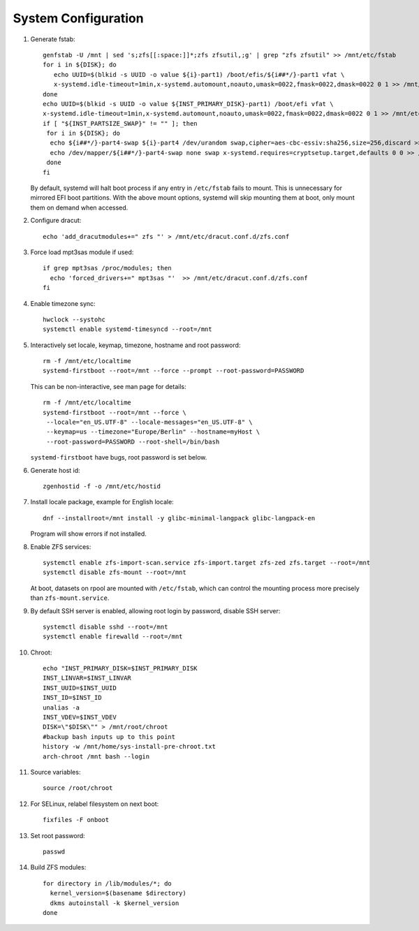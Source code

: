 .. highlight:: sh

System Configuration
======================

.. contents:: Table of Contents
   :local:

#. Generate fstab::

    genfstab -U /mnt | sed 's;zfs[[:space:]]*;zfs zfsutil,;g' | grep "zfs zfsutil" >> /mnt/etc/fstab
    for i in ${DISK}; do
       echo UUID=$(blkid -s UUID -o value ${i}-part1) /boot/efis/${i##*/}-part1 vfat \
       x-systemd.idle-timeout=1min,x-systemd.automount,noauto,umask=0022,fmask=0022,dmask=0022 0 1 >> /mnt/etc/fstab
    done
    echo UUID=$(blkid -s UUID -o value ${INST_PRIMARY_DISK}-part1) /boot/efi vfat \
    x-systemd.idle-timeout=1min,x-systemd.automount,noauto,umask=0022,fmask=0022,dmask=0022 0 1 >> /mnt/etc/fstab
    if [ "${INST_PARTSIZE_SWAP}" != "" ]; then
     for i in ${DISK}; do
      echo ${i##*/}-part4-swap ${i}-part4 /dev/urandom swap,cipher=aes-cbc-essiv:sha256,size=256,discard >> /mnt/etc/crypttab
      echo /dev/mapper/${i##*/}-part4-swap none swap x-systemd.requires=cryptsetup.target,defaults 0 0 >> /mnt/etc/fstab
     done
    fi

   By default, systemd will halt boot process if any entry in ``/etc/fstab`` fails
   to mount. This is unnecessary for mirrored EFI boot partitions.
   With the above mount options, systemd will skip mounting them at boot,
   only mount them on demand when accessed.

#. Configure dracut::

    echo 'add_dracutmodules+=" zfs "' > /mnt/etc/dracut.conf.d/zfs.conf

#. Force load mpt3sas module if used::

     if grep mpt3sas /proc/modules; then
       echo 'forced_drivers+=" mpt3sas "'  >> /mnt/etc/dracut.conf.d/zfs.conf
     fi

#. Enable timezone sync::

    hwclock --systohc
    systemctl enable systemd-timesyncd --root=/mnt

#. Interactively set locale, keymap, timezone, hostname and root password::

    rm -f /mnt/etc/localtime
    systemd-firstboot --root=/mnt --force --prompt --root-password=PASSWORD

   This can be non-interactive, see man page for details::

    rm -f /mnt/etc/localtime
    systemd-firstboot --root=/mnt --force \
     --locale="en_US.UTF-8" --locale-messages="en_US.UTF-8" \
     --keymap=us --timezone="Europe/Berlin" --hostname=myHost \
     --root-password=PASSWORD --root-shell=/bin/bash

   ``systemd-firstboot`` have bugs, root password is set below.

#. Generate host id::

    zgenhostid -f -o /mnt/etc/hostid

#. Install locale package, example for English locale::

    dnf --installroot=/mnt install -y glibc-minimal-langpack glibc-langpack-en

   Program will show errors if not installed.

#. Enable ZFS services::

    systemctl enable zfs-import-scan.service zfs-import.target zfs-zed zfs.target --root=/mnt
    systemctl disable zfs-mount --root=/mnt

   At boot, datasets on rpool are mounted with ``/etc/fstab``,
   which can control the mounting process more precisely than ``zfs-mount.service``.


#. By default SSH server is enabled, allowing root login by password,
   disable SSH server::

    systemctl disable sshd --root=/mnt
    systemctl enable firewalld --root=/mnt

#. Chroot::

    echo "INST_PRIMARY_DISK=$INST_PRIMARY_DISK
    INST_LINVAR=$INST_LINVAR
    INST_UUID=$INST_UUID
    INST_ID=$INST_ID
    unalias -a
    INST_VDEV=$INST_VDEV
    DISK=\"$DISK\"" > /mnt/root/chroot
    #backup bash inputs up to this point
    history -w /mnt/home/sys-install-pre-chroot.txt
    arch-chroot /mnt bash --login

#. Source variables::

    source /root/chroot

#. For SELinux, relabel filesystem on next boot::

    fixfiles -F onboot

#. Set root password::

    passwd

#. Build ZFS modules::

    for directory in /lib/modules/*; do
      kernel_version=$(basename $directory)
      dkms autoinstall -k $kernel_version
    done
